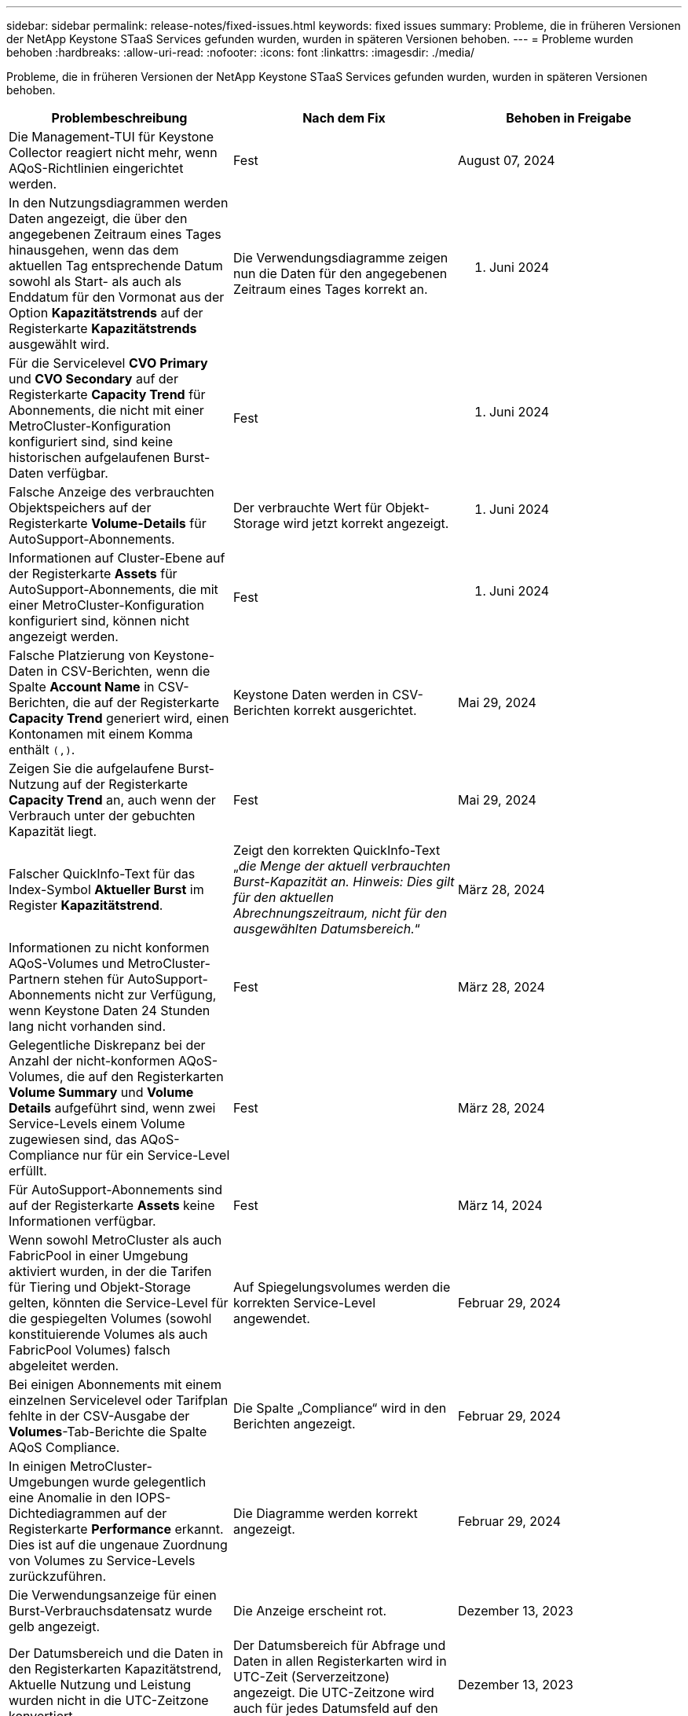 ---
sidebar: sidebar 
permalink: release-notes/fixed-issues.html 
keywords: fixed issues 
summary: Probleme, die in früheren Versionen der NetApp Keystone STaaS Services gefunden wurden, wurden in späteren Versionen behoben. 
---
= Probleme wurden behoben
:hardbreaks:
:allow-uri-read: 
:nofooter: 
:icons: font
:linkattrs: 
:imagesdir: ./media/


[role="lead"]
Probleme, die in früheren Versionen der NetApp Keystone STaaS Services gefunden wurden, wurden in späteren Versionen behoben.

[cols="3*"]
|===
| Problembeschreibung | Nach dem Fix | Behoben in Freigabe 


 a| 
Die Management-TUI für Keystone Collector reagiert nicht mehr, wenn AQoS-Richtlinien eingerichtet werden.
 a| 
Fest
 a| 
August 07, 2024



 a| 
In den Nutzungsdiagrammen werden Daten angezeigt, die über den angegebenen Zeitraum eines Tages hinausgehen, wenn das dem aktuellen Tag entsprechende Datum sowohl als Start- als auch als Enddatum für den Vormonat aus der Option *Kapazitätstrends* auf der Registerkarte *Kapazitätstrends* ausgewählt wird.
 a| 
Die Verwendungsdiagramme zeigen nun die Daten für den angegebenen Zeitraum eines Tages korrekt an.
 a| 
27. Juni 2024



 a| 
Für die Servicelevel *CVO Primary* und *CVO Secondary* auf der Registerkarte *Capacity Trend* für Abonnements, die nicht mit einer MetroCluster-Konfiguration konfiguriert sind, sind keine historischen aufgelaufenen Burst-Daten verfügbar.
 a| 
Fest
 a| 
21. Juni 2024



 a| 
Falsche Anzeige des verbrauchten Objektspeichers auf der Registerkarte *Volume-Details* für AutoSupport-Abonnements.
 a| 
Der verbrauchte Wert für Objekt-Storage wird jetzt korrekt angezeigt.
 a| 
21. Juni 2024



 a| 
Informationen auf Cluster-Ebene auf der Registerkarte *Assets* für AutoSupport-Abonnements, die mit einer MetroCluster-Konfiguration konfiguriert sind, können nicht angezeigt werden.
 a| 
Fest
 a| 
21. Juni 2024



 a| 
Falsche Platzierung von Keystone-Daten in CSV-Berichten, wenn die Spalte *Account Name* in CSV-Berichten, die auf der Registerkarte *Capacity Trend* generiert wird, einen Kontonamen mit einem Komma enthält `(,)`.
 a| 
Keystone Daten werden in CSV-Berichten korrekt ausgerichtet.
 a| 
Mai 29, 2024



 a| 
Zeigen Sie die aufgelaufene Burst-Nutzung auf der Registerkarte *Capacity Trend* an, auch wenn der Verbrauch unter der gebuchten Kapazität liegt.
 a| 
Fest
 a| 
Mai 29, 2024



 a| 
Falscher QuickInfo-Text für das Index-Symbol *Aktueller Burst* im Register *Kapazitätstrend*.
 a| 
Zeigt den korrekten QuickInfo-Text „_die Menge der aktuell verbrauchten Burst-Kapazität an. Hinweis: Dies gilt für den aktuellen Abrechnungszeitraum, nicht für den ausgewählten Datumsbereich._“
 a| 
März 28, 2024



 a| 
Informationen zu nicht konformen AQoS-Volumes und MetroCluster-Partnern stehen für AutoSupport-Abonnements nicht zur Verfügung, wenn Keystone Daten 24 Stunden lang nicht vorhanden sind.
 a| 
Fest
 a| 
März 28, 2024



 a| 
Gelegentliche Diskrepanz bei der Anzahl der nicht-konformen AQoS-Volumes, die auf den Registerkarten *Volume Summary* und *Volume Details* aufgeführt sind, wenn zwei Service-Levels einem Volume zugewiesen sind, das AQoS-Compliance nur für ein Service-Level erfüllt.
 a| 
Fest
 a| 
März 28, 2024



 a| 
Für AutoSupport-Abonnements sind auf der Registerkarte *Assets* keine Informationen verfügbar.
 a| 
Fest
 a| 
März 14, 2024



 a| 
Wenn sowohl MetroCluster als auch FabricPool in einer Umgebung aktiviert wurden, in der die Tarifen für Tiering und Objekt-Storage gelten, könnten die Service-Level für die gespiegelten Volumes (sowohl konstituierende Volumes als auch FabricPool Volumes) falsch abgeleitet werden.
 a| 
Auf Spiegelungsvolumes werden die korrekten Service-Level angewendet.
 a| 
Februar 29, 2024



 a| 
Bei einigen Abonnements mit einem einzelnen Servicelevel oder Tarifplan fehlte in der CSV-Ausgabe der *Volumes*-Tab-Berichte die Spalte AQoS Compliance.
 a| 
Die Spalte „Compliance“ wird in den Berichten angezeigt.
 a| 
Februar 29, 2024



 a| 
In einigen MetroCluster-Umgebungen wurde gelegentlich eine Anomalie in den IOPS-Dichtediagrammen auf der Registerkarte *Performance* erkannt. Dies ist auf die ungenaue Zuordnung von Volumes zu Service-Levels zurückzuführen.
 a| 
Die Diagramme werden korrekt angezeigt.
 a| 
Februar 29, 2024



 a| 
Die Verwendungsanzeige für einen Burst-Verbrauchsdatensatz wurde gelb angezeigt.
 a| 
Die Anzeige erscheint rot.
 a| 
Dezember 13, 2023



 a| 
Der Datumsbereich und die Daten in den Registerkarten Kapazitätstrend, Aktuelle Nutzung und Leistung wurden nicht in die UTC-Zeitzone konvertiert.
 a| 
Der Datumsbereich für Abfrage und Daten in allen Registerkarten wird in UTC-Zeit (Serverzeitzone) angezeigt. Die UTC-Zeitzone wird auch für jedes Datumsfeld auf den Registerkarten angezeigt.
 a| 
Dezember 13, 2023



 a| 
Das Start- und Enddatum zwischen den Registerkarten und den heruntergeladenen CSV-Berichten stimmt nicht überein.
 a| 
Behoben.
 a| 
Dezember 13, 2023

|===